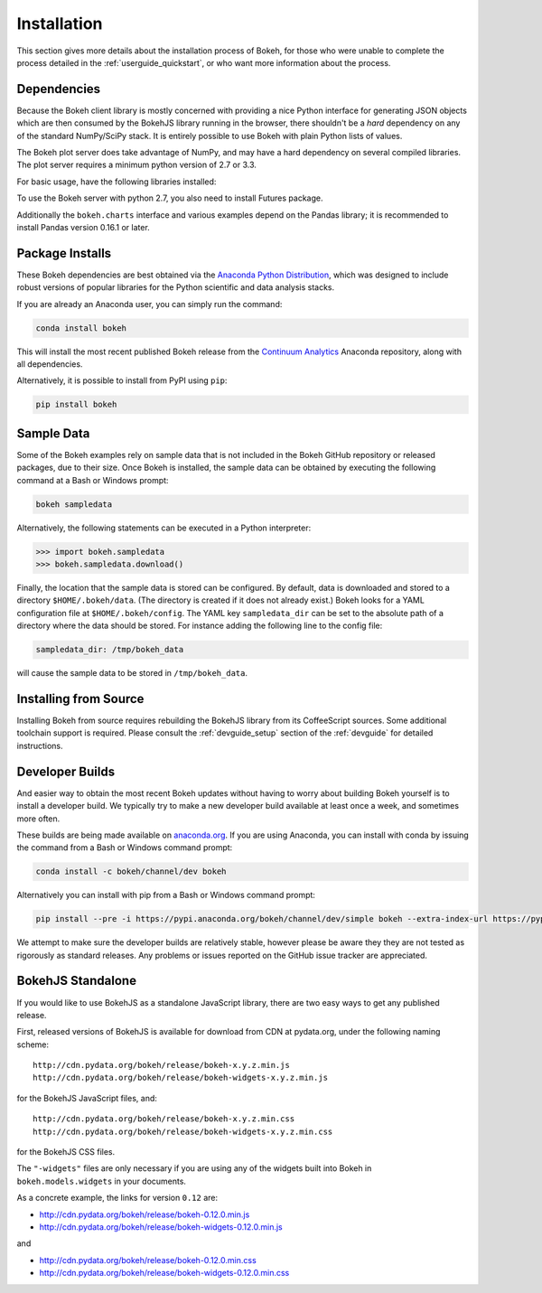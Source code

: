 .. _installation:

Installation
############

This section gives more details about the installation process of Bokeh,
for those who were unable to complete the process detailed in the
:ref:`userguide_quickstart`, or who want more information about the process.

.. _install_dependencies:

Dependencies
============

Because the Bokeh client library is mostly concerned with providing a nice
Python interface for generating JSON objects which are then consumed by the
BokehJS library running in the browser, there shouldn't be a *hard* dependency
on any of the standard NumPy/SciPy stack.  It is entirely possible to use
Bokeh with plain Python lists of values.

The Bokeh plot server does take advantage of NumPy, and may have a hard
dependency on several compiled libraries.  The plot server requires
a minimum python version of 2.7 or 3.3.

For basic usage, have the following libraries installed:

.. hlist::
    :columns: 2

    * NumPy
    * Jinja2
    * Six
    * Requests
    * Tornado >= 4.0
    * PyYaml
    * DateUtil

To use the Bokeh server with python 2.7, you also need to install Futures
package.

Additionally the ``bokeh.charts`` interface and various examples
depend on the Pandas library; it is recommended to install Pandas version 0.16.1 or later.

.. _install_packages:

Package Installs
================

These Bokeh dependencies are best obtained via the
`Anaconda Python Distribution`_, which was designed to include robust
versions of popular libraries for the Python scientific and data analysis
stacks.

If you are already an Anaconda user, you can simply run the command:

.. code-block:: sh

    conda install bokeh

This will install the most recent published Bokeh release from the
`Continuum Analytics`_ Anaconda repository, along with all dependencies.

Alternatively, it is possible to install from PyPI using ``pip``:

.. code-block:: sh

    pip install bokeh

.. _install_sampledata:

Sample Data
===========

Some of the Bokeh examples rely on sample data that is not included in the
Bokeh GitHub repository or released packages, due to their size. Once Bokeh
is installed, the sample data can be obtained by executing the following
command at a Bash or Windows prompt:

.. code-block:: sh

    bokeh sampledata

Alternatively, the following statements can be executed in a Python
interpreter:

.. code-block:: python

    >>> import bokeh.sampledata
    >>> bokeh.sampledata.download()

Finally, the location that the sample data is stored can be configured.
By default, data is downloaded and stored to a directory ``$HOME/.bokeh/data``.
(The directory is created if it does not already exist.) Bokeh looks for
a YAML configuration file at ``$HOME/.bokeh/config``. The YAML key
``sampledata_dir`` can be set to the absolute path of a directory where
the data should be stored. For instance adding the following line to the
config file:

.. code-block:: sh

    sampledata_dir: /tmp/bokeh_data

will cause the sample data to be stored in ``/tmp/bokeh_data``.

.. _install_source:

Installing from Source
======================

Installing Bokeh from source requires rebuilding the BokehJS library
from its CoffeeScript sources. Some additional toolchain support is required.
Please consult the :ref:`devguide_setup` section of the :ref:`devguide` for
detailed instructions.

.. _install_devbuild:

Developer Builds
================

And easier way to obtain the most recent Bokeh updates without having to worry
about building Bokeh yourself is to install a developer build. We typically try
to make a new developer build available at least once a week, and sometimes more
often.

These builds are being made available on `anaconda.org`_. If you are using
Anaconda, you can install with conda by issuing the command from a Bash or Windows
command prompt:

.. code-block:: sh

    conda install -c bokeh/channel/dev bokeh

Alternatively you can install with pip from a Bash or Windows command prompt:

.. code-block:: sh

    pip install --pre -i https://pypi.anaconda.org/bokeh/channel/dev/simple bokeh --extra-index-url https://pypi.python.org/simple/

We attempt to make sure the developer builds are relatively stable, however please
be aware they they are not tested as rigorously as standard releases. Any problems
or issues reported on the GitHub issue tracker are appreciated.

.. _install_bokehjs:

BokehJS Standalone
==================

If you would like to use BokehJS as a standalone JavaScript library, there are
two easy ways to get any published release.

First, released versions of BokehJS is available for download from CDN at
pydata.org, under the following naming scheme::

    http://cdn.pydata.org/bokeh/release/bokeh-x.y.z.min.js
    http://cdn.pydata.org/bokeh/release/bokeh-widgets-x.y.z.min.js

for the BokehJS JavaScript files, and::

    http://cdn.pydata.org/bokeh/release/bokeh-x.y.z.min.css
    http://cdn.pydata.org/bokeh/release/bokeh-widgets-x.y.z.min.css

for the BokehJS CSS files.

The ``"-widgets"`` files are only necessary if you are using any of the widgets
built into Bokeh in ``bokeh.models.widgets`` in your documents.

As a concrete example, the links for version ``0.12`` are:

* http://cdn.pydata.org/bokeh/release/bokeh-0.12.0.min.js
* http://cdn.pydata.org/bokeh/release/bokeh-widgets-0.12.0.min.js

and

* http://cdn.pydata.org/bokeh/release/bokeh-0.12.0.min.css
* http://cdn.pydata.org/bokeh/release/bokeh-widgets-0.12.0.min.css

.. _Anaconda Python Distribution: http://continuum.io/anaconda
.. _anaconda.org: http://anaconda.org
.. _Continuum Analytics: http://continuum.io
.. _npmjs.org: https://www.npmjs.org/package/bokehjs
